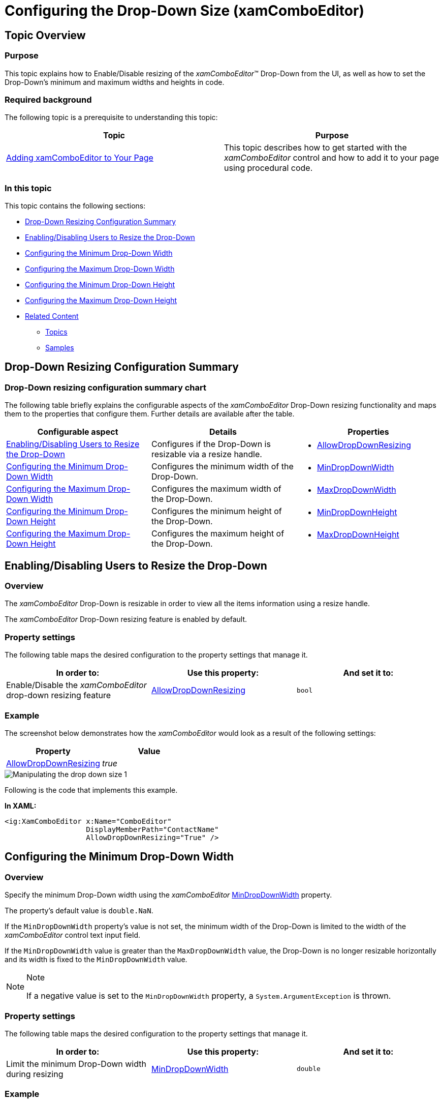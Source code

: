 ﻿////

|metadata|
{
    "name": "xamcomboeditor-dropdown-resizing",
    "tags": ["Getting Started","How Do I"],
    "controlName": ["xamComboEditor"],
    "guid": "92b880e3-55bc-4e60-8bfe-73fb01a92131",  
    "buildFlags": ["WPF"],
    "createdOn": "2016-05-25T18:21:54.7471039Z"
}
|metadata|
////

= Configuring the Drop-Down Size (xamComboEditor)

== Topic Overview

=== Purpose

This topic explains how to Enable/Disable resizing of the  _xamComboEditor_™ Drop-Down from the UI, as well as how to set the Drop-Down’s minimum and maximum widths and heights in code.

=== Required background

The following topic is a prerequisite to understanding this topic:

[options="header", cols="a,a"]
|====
|Topic|Purpose

| link:xamcomboeditor-adding-xamcomboeditor-to-your-page.html[Adding xamComboEditor to Your Page]
|This topic describes how to get started with the _xamComboEditor_ control and how to add it to your page using procedural code.

|====

=== In this topic

This topic contains the following sections:

* <<_Ref378177714,Drop-Down Resizing Configuration Summary>>
* <<_Ref378174923,Enabling/Disabling Users to Resize the Drop-Down>>
* <<_Ref378177126,Configuring the Minimum Drop-Down Width>>
* <<_Ref378177235,Configuring the Maximum Drop-Down Width>>
* <<_Ref408577946,Configuring the Minimum Drop-Down Height>>
* <<_Ref378177842,Configuring the Maximum Drop-Down Height>>
* <<_Ref378177847,Related Content>>

** <<_Ref378177852,Topics>>
** <<_Ref378177855,Samples>>

[[_Ref378177714]]
== Drop-Down Resizing Configuration Summary

=== Drop-Down resizing configuration summary chart

The following table briefly explains the configurable aspects of the  _xamComboEditor_   Drop-Down resizing functionality and maps them to the properties that configure them. Further details are available after the table.

[options="header", cols="a,a,a"]
|====
|Configurable aspect|Details|Properties

|<<_Ref379990395,Enabling/Disabling Users to Resize the Drop-Down>>
|Configures if the Drop-Down is resizable via a resize handle.
|
* link:{ApiPlatform}controls.editors.xamcomboeditor{ApiVersion}~infragistics.controls.editors.comboeditorbase`2~allowdropdownresizing.html[AllowDropDownResizing] 

|<<_Ref378177126,Configuring the Minimum Drop-Down Width>>
|Configures the minimum width of the Drop-Down.
|
* link:{ApiPlatform}controls.editors.xamcomboeditor{ApiVersion}~infragistics.controls.editors.comboeditorbase`2~mindropdownwidth.html[MinDropDownWidth] 

|<<_Ref378177235,Configuring the Maximum Drop-Down Width>>
|Configures the maximum width of the Drop-Down.
|
* link:{ApiPlatform}controls.editors.xamcomboeditor{ApiVersion}~infragistics.controls.editors.comboeditorbase`2~maxdropdownwidth.html[MaxDropDownWidth] 

|<<_Ref408577946,Configuring the Minimum Drop-Down Height>>
|Configures the minimum height of the Drop-Down.
|
* link:{ApiPlatform}controls.editors.xamcomboeditor{ApiVersion}~infragistics.controls.editors.comboeditorbase`2~mindropdownheight.html[MinDropDownHeight] 

|<<_Ref378177842,Configuring the Maximum Drop-Down Height>>
|Configures the maximum height of the Drop-Down.
|
* link:{ApiPlatform}controls.editors.xamcomboeditor{ApiVersion}~infragistics.controls.editors.comboeditorbase`2~maxdropdownheight.html[MaxDropDownHeight] 

|====

[[_Ref378174923]]
[[_Ref379990395]]
== Enabling/Disabling Users to Resize the Drop-Down

=== Overview

The  _xamComboEditor_   Drop-Down is resizable in order to view all the items information using a resize handle.

The  _xamComboEditor_   Drop-Down resizing feature is enabled by default.

=== Property settings

The following table maps the desired configuration to the property settings that manage it.

[options="header", cols="a,a,a"]
|====
|In order to:|Use this property:|And set it to:

|Enable/Disable the _xamComboEditor_ drop-down resizing feature
| link:{ApiPlatform}controls.editors.xamcomboeditor{ApiVersion}~infragistics.controls.editors.comboeditorbase`2~allowdropdownresizing.html[AllowDropDownResizing]
|`bool`

|====

=== Example

The screenshot below demonstrates how the  _xamComboEditor_   would look as a result of the following settings:

[options="header", cols="a,a"]
|====
|Property|Value

| link:{ApiPlatform}controls.editors.xamcomboeditor{ApiVersion}~infragistics.controls.editors.comboeditorbase`2~allowdropdownresizing.html[AllowDropDownResizing]
| _true_ 

|====

image::images/Manipulating_the_drop-down_size_1.png[]

Following is the code that implements this example.

*In XAML:*

[source,xaml]
----
<ig:XamComboEditor x:Name="ComboEditor" 
                   DisplayMemberPath="ContactName"
                   AllowDropDownResizing="True" />
----

[[_Ref378177126]]
== Configuring the Minimum Drop-Down Width

=== Overview

Specify the minimum Drop-Down width using the  _xamComboEditor_   link:{ApiPlatform}controls.editors.xamcomboeditor{ApiVersion}~infragistics.controls.editors.comboeditorbase`2~mindropdownwidth.html[MinDropDownWidth] property.

The property’s default value is `double.NaN`.

If the `MinDropDownWidth` property’s value is not set, the minimum width of the Drop-Down is limited to the width of the  _xamComboEditor_   control text input field.

If the `MinDropDownWidth` value is greater than the `MaxDropDownWidth` value, the Drop-Down is no longer resizable horizontally and its width is fixed to the `MinDropDownWidth` value.

.Note
[NOTE]
====
If a negative value is set to the `MinDropDownWidth` property, a `System.ArgumentException` is thrown.
====

=== Property settings

The following table maps the desired configuration to the property settings that manage it.

[options="header", cols="a,a,a"]
|====
|In order to:|Use this property:|And set it to:

|Limit the minimum Drop-Down width during resizing
| link:{ApiPlatform}controls.editors.xamcomboeditor{ApiVersion}~infragistics.controls.editors.comboeditorbase`2~mindropdownwidth.html[MinDropDownWidth]
|`double`

|====

=== Example

The screenshot below demonstrates how the  _xamComboEditor_   Drop-Down behaves as a result of the following settings:

[options="header", cols="a,a"]
|====
|Property|Value

| link:{ApiPlatform}controls.editors.xamcomboeditor{ApiVersion}~infragistics.controls.editors.comboeditorbase`2~mindropdownwidth.html[MinDropDownWidth]
| _150_ 

|====

image::images/Manipulating_the_drop-down_size_2.png[]

Following is the code that implements this example.

*In XAML:*

[source,xaml]
----
<ig:XamComboEditor x:Name="ComboEditor" 
                   DisplayMemberPath="ContactName" MinDropDownWidth="150" />
----

[[_Ref378177235]]
== Configuring the Maximum Drop-Down Width

=== Overview

Specify the maximum Drop-Down width using the  _xamComboEditor_   link:{ApiPlatform}controls.editors.xamcomboeditor{ApiVersion}~infragistics.controls.editors.comboeditorbase`2~maxdropdownwidth.html[MaxDropDownWidth] property.

The property’s default value is `double.PositiveInfinity`.

.Note
[NOTE]
====
If a negative value is set to the `MaxDropDownWidth` property, a `System.ArgumentException` is thrown.
====

=== Property settings

The following table maps the desired configuration to the property settings that manage it.

[options="header", cols="a,a,a"]
|====
|In order to:|Use this property:|And set it to:

|Limit the maximum Drop-Down width during resizing
| link:{ApiPlatform}controls.editors.xamcomboeditor{ApiVersion}~infragistics.controls.editors.comboeditorbase`2~maxdropdownwidth.html[MaxDropDownWidth]
|`double`

|====

=== Example

The screenshot below demonstrates how the  _xamComboEditor_   Drop-Down behaves as a result of the following settings:

[options="header", cols="a,a"]
|====
|Property|Value

| link:{ApiPlatform}controls.editors.xamcomboeditor{ApiVersion}~infragistics.controls.editors.comboeditorbase`2~maxdropdownwidth.html[MaxDropDownWidth]
| _350_ 

|====

image::images/Manipulating_the_drop-down_size_3.png[]

Following is the code that implements this example.

*In XAML:*

[source,xaml]
----
<ig:XamComboEditor x:Name="ComboEditor" 
                   DisplayMemberPath="ContactName" MaxDropDownWidth="350" />
----

[[_Ref408577946]]
== Configuring the Minimum Drop-Down Height

=== Overview

Specify the minimum Drop-Down height using the  _xamComboEditor_   link:{ApiPlatform}controls.editors.xamcomboeditor{ApiVersion}~infragistics.controls.editors.comboeditorbase`2~mindropdownheight.html[MinDropDownHeight] property.

The property’s default value is 0.0.

If the `MinDropDownHeight` property’s value is not set, the minimum height of the Drop-Down is limited to 20px.

If the `MinDropDownHeight` value is greater than the `MaxDropDownHeight` value, the Drop-Down is no longer resizable vertically and its height is fixed to the `MinDropDownHeight` value.

.Note
[NOTE]
====
If a negative value is set to the `MinDropDownHeight` property, a `System.ArgumentException` is thrown.
====

=== Property settings

The following table maps the desired configuration to the property settings that manage it.

[options="header", cols="a,a,a"]
|====
|In order to:|Use this property:|And set it to:

|Limit the minimum Drop-Down height during resizing and filtering
| link:{ApiPlatform}controls.editors.xamcomboeditor{ApiVersion}~infragistics.controls.editors.comboeditorbase`2~mindropdownheight.html[MinDropDownHeight]
|`double`

|====

=== Example

The screenshot below demonstrates how the  _xamComboEditor_   Drop-Down behaves as a result of the following settings:

[options="header", cols="a,a"]
|====
|Property|Value

| link:{ApiPlatform}controls.editors.xamcomboeditor{ApiVersion}~infragistics.controls.editors.comboeditorbase`2~mindropdownheight.html[MinDropDownHeight]
|_70_

|====

image::images/Manipulating_the_drop-down_size_5.png[]

Following is the code that implements this example.

*In XAML:*

[source,xaml]
----
<ig:XamComboEditor x:Name="ComboEditor" DisplayMemberPath="ContactName"
                   MinDropDownHeight="70" />
----

[[_Ref378177842]]
== Configuring the Maximum Drop-Down Height

=== Overview

Specify the maximum Drop-Down height using the  _xamComboEditor_   link:{ApiPlatform}controls.editors.xamcomboeditor{ApiVersion}~infragistics.controls.editors.comboeditorbase`2~maxdropdownheight.html[MaxDropDownHeight] property.

The property’s default value is `double.PositiveInfinity`.

Failure to set this property results in the available space above and below the control being estimated. The Drop-Down list is restricted within the available height of the application.

.Note
[NOTE]
====
Setting the `MaxDropDownHeight` property to a negative value causes a `System.ArgumentException` to be thrown.
====

=== Property settings

The following table maps the desired configuration to the property settings that manage it.

[options="header", cols="a,a,a"]
|====
|In order to:|Use this property:|And set it to:

|Limit the maximum Drop-Down height during resizing and filtering
| link:{ApiPlatform}controls.editors.xamcomboeditor{ApiVersion}~infragistics.controls.editors.comboeditorbase`2~maxdropdownheight.html[MaxDropDownHeight]
|`double`

|====

=== Example

The screenshot below demonstrates how the  _xamComboEditor_   Drop-Down behaves as a result of the following settings:

[options="header", cols="a,a"]
|====
|Property|Value

| link:{ApiPlatform}controls.editors.xamcomboeditor{ApiVersion}~infragistics.controls.editors.comboeditorbase`2~maxdropdownheight.html[MaxDropDownHeight]
| _200_ 

|====

image::images/Manipulating_the_drop-down_size_4.png[]

Following is the code that implements this example.

*In XAML:*

[source,xaml]
----
<ig:XamComboEditor x:Name="ComboEditor" 
                   DisplayMemberPath="ContactName"
                   MaxDropDownHeight="200" />
----

[[_Ref378177847]]
== Related Content

[[_Ref378177852]]

=== Topics

The following topics provide additional information related to this topic.

[options="header", cols="a,a"]
|====
|Topic|Purpose

| link:xamcomboeditor-autocomplete.html[Configuring Autocomplete]
|This topic describes the auto complete feature available in editable mode in the _xamComboEditor_ .

| link:xamcomboeditor-using-customvalueenteredaction.html[Configuring the Behavior on User Input]
|This topic describes how to specify the _xamComboEditor_ behavior when typing in the control’s text box.

| link:xamcomboeditor-custom-filtering.html[Configuring Item Filtering]
|This topic describes how to configure items filtering in the _xamComboEditor_ control.

| link:xamcomboeditor-working-with-itemtemplate.html[Configuring Item Template]
|This topic describes how to use the _xamComboEditor_ ItemTemplate property to customize the visualization of the items.

| link:xamcomboeditor-selection.html[Selection]
|This topic describes selection in the _xamComboEditor_ control.

|====

[[_Ref378177855]]

=== Samples

The following sample provides additional information related to this topic.

[options="header", cols="a,a"]
|====
|Sample|Purpose

| pick:[sl=" link:{SamplesURL}/combo-box/#/manipulating-dropdown-size[Configuring the Drop-Down Size]"] pick:[wpf=" link:{SamplesURL}/combo-box/manipulating-dropdown-size[Configuring the Drop-Down Size]"] 
|This sample demonstrates how to configure the min/max drop-down size of the _xamComboEditor_, as well as how to enable/disable the drop-down resizing via the resize handle in the UI.

|====